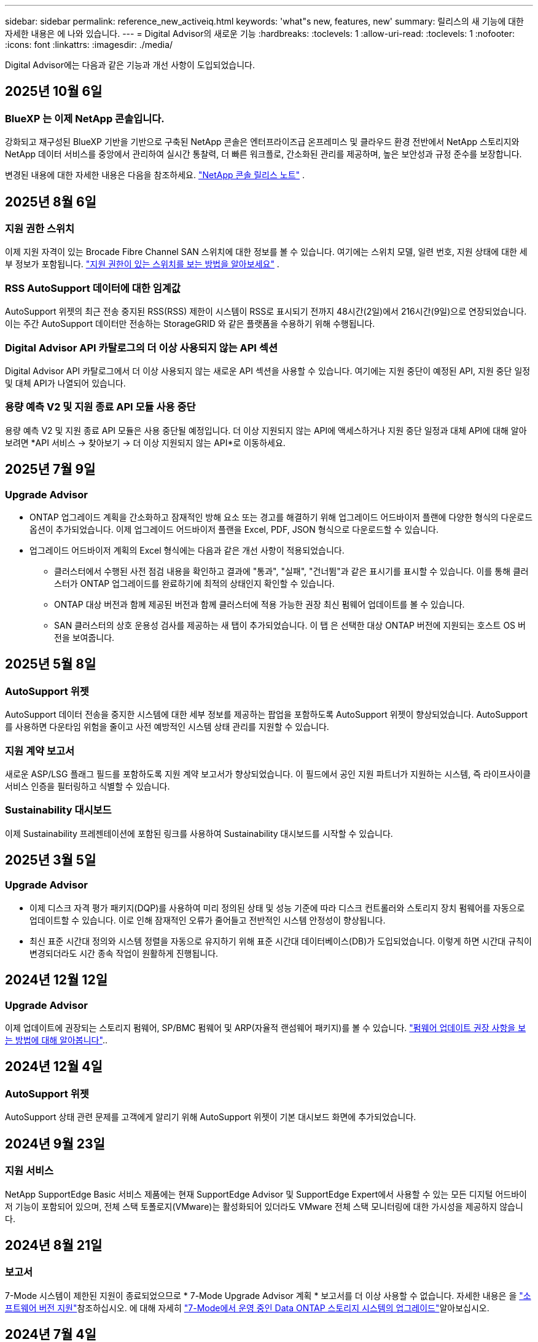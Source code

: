 ---
sidebar: sidebar 
permalink: reference_new_activeiq.html 
keywords: 'what"s new, features, new' 
summary: 릴리스의 새 기능에 대한 자세한 내용은 에 나와 있습니다. 
---
= Digital Advisor의 새로운 기능
:hardbreaks:
:toclevels: 1
:allow-uri-read: 
:toclevels: 1
:nofooter: 
:icons: font
:linkattrs: 
:imagesdir: ./media/


[role="lead"]
Digital Advisor에는 다음과 같은 기능과 개선 사항이 도입되었습니다.



== 2025년 10월 6일



=== BlueXP 는 이제 NetApp 콘솔입니다.

강화되고 재구성된 BlueXP 기반을 기반으로 구축된 NetApp 콘솔은 엔터프라이즈급 온프레미스 및 클라우드 환경 전반에서 NetApp 스토리지와 NetApp 데이터 서비스를 중앙에서 관리하여 실시간 통찰력, 더 빠른 워크플로, 간소화된 관리를 제공하며, 높은 보안성과 규정 준수를 보장합니다.

변경된 내용에 대한 자세한 내용은 다음을 참조하세요. https://docs.netapp.com/us-en/bluexp-relnotes/index.html["NetApp 콘솔 릴리스 노트"] .



== 2025년 8월 6일



=== 지원 권한 스위치

이제 지원 자격이 있는 Brocade Fibre Channel SAN 스위치에 대한 정보를 볼 수 있습니다. 여기에는 스위치 모델, 일련 번호, 지원 상태에 대한 세부 정보가 포함됩니다. link:https://docs.netapp.com/us-en/active-iq/task_view_inventory_details.html["지원 권한이 있는 스위치를 보는 방법을 알아보세요"] .



=== RSS AutoSupport 데이터에 대한 임계값

AutoSupport 위젯의 최근 전송 중지된 RSS(RSS) 제한이 시스템이 RSS로 표시되기 전까지 48시간(2일)에서 216시간(9일)으로 연장되었습니다.  이는 주간 AutoSupport 데이터만 전송하는 StorageGRID 와 같은 플랫폼을 수용하기 위해 수행됩니다.



=== Digital Advisor API 카탈로그의 더 이상 사용되지 않는 API 섹션

Digital Advisor API 카탈로그에서 더 이상 사용되지 않는 새로운 API 섹션을 사용할 수 있습니다.  여기에는 지원 중단이 예정된 API, 지원 중단 일정 및 대체 API가 나열되어 있습니다.



=== 용량 예측 V2 및 지원 종료 API 모듈 사용 중단

용량 예측 V2 및 지원 종료 API 모듈은 사용 중단될 예정입니다.  더 이상 지원되지 않는 API에 액세스하거나 지원 중단 일정과 대체 API에 대해 알아보려면 *API 서비스 -> 찾아보기 -> 더 이상 지원되지 않는 API*로 이동하세요.



== 2025년 7월 9일



=== Upgrade Advisor

* ONTAP 업그레이드 계획을 간소화하고 잠재적인 방해 요소 또는 경고를 해결하기 위해 업그레이드 어드바이저 플랜에 다양한 형식의 다운로드 옵션이 추가되었습니다. 이제 업그레이드 어드바이저 플랜을 Excel, PDF, JSON 형식으로 다운로드할 수 있습니다.
* 업그레이드 어드바이저 계획의 Excel 형식에는 다음과 같은 개선 사항이 적용되었습니다.
+
** 클러스터에서 수행된 사전 점검 내용을 확인하고 결과에 "통과", "실패", "건너뜀"과 같은 표시기를 표시할 수 있습니다. 이를 통해 클러스터가 ONTAP 업그레이드를 완료하기에 최적의 상태인지 확인할 수 있습니다.
** ONTAP 대상 버전과 함께 제공된 버전과 함께 클러스터에 적용 가능한 권장 최신 펌웨어 업데이트를 볼 수 있습니다.
** SAN 클러스터의 상호 운용성 검사를 제공하는 새 탭이 추가되었습니다. 이 탭 은 선택한 대상 ONTAP 버전에 지원되는 호스트 OS 버전을 보여줍니다.






== 2025년 5월 8일



=== AutoSupport 위젯

AutoSupport 데이터 전송을 중지한 시스템에 대한 세부 정보를 제공하는 팝업을 포함하도록 AutoSupport 위젯이 향상되었습니다. AutoSupport를 사용하면 다운타임 위험을 줄이고 사전 예방적인 시스템 상태 관리를 지원할 수 있습니다.



=== 지원 계약 보고서

새로운 ASP/LSG 플래그 필드를 포함하도록 지원 계약 보고서가 향상되었습니다. 이 필드에서 공인 지원 파트너가 지원하는 시스템, 즉 라이프사이클 서비스 인증을 필터링하고 식별할 수 있습니다.



=== Sustainability 대시보드

이제 Sustainability 프레젠테이션에 포함된 링크를 사용하여 Sustainability 대시보드를 시작할 수 있습니다.



== 2025년 3월 5일



=== Upgrade Advisor

* 이제 디스크 자격 평가 패키지(DQP)를 사용하여 미리 정의된 상태 및 성능 기준에 따라 디스크 컨트롤러와 스토리지 장치 펌웨어를 자동으로 업데이트할 수 있습니다. 이로 인해 잠재적인 오류가 줄어들고 전반적인 시스템 안정성이 향상됩니다.
* 최신 표준 시간대 정의와 시스템 정렬을 자동으로 유지하기 위해 표준 시간대 데이터베이스(DB)가 도입되었습니다. 이렇게 하면 시간대 규칙이 변경되더라도 시간 종속 작업이 원활하게 진행됩니다.




== 2024년 12월 12일



=== Upgrade Advisor

이제 업데이트에 권장되는 스토리지 펌웨어, SP/BMC 펌웨어 및 ARP(자율적 랜섬웨어 패키지)를 볼 수 있습니다. link:https://docs.netapp.com/us-en/active-iq/view-firmware-update-recommendations.html["펌웨어 업데이트 권장 사항을 보는 방법에 대해 알아봅니다"]..



== 2024년 12월 4일



=== AutoSupport 위젯

AutoSupport 상태 관련 문제를 고객에게 알리기 위해 AutoSupport 위젯이 기본 대시보드 화면에 추가되었습니다.



== 2024년 9월 23일



=== 지원 서비스

NetApp SupportEdge Basic 서비스 제품에는 현재 SupportEdge Advisor 및 SupportEdge Expert에서 사용할 수 있는 모든 디지털 어드바이저 기능이 포함되어 있으며, 전체 스택 토폴로지(VMware)는 활성화되어 있더라도 VMware 전체 스택 모니터링에 대한 가시성을 제공하지 않습니다.



== 2024년 8월 21일



=== 보고서

7-Mode 시스템이 제한된 지원이 종료되었으므로 * 7-Mode Upgrade Advisor 계획 * 보고서를 더 이상 사용할 수 없습니다. 자세한 내용은 을 link:https://mysupport.netapp.com/site/info/version-support["소프트웨어 버전 지원"^]참조하십시오. 에 대해 자세히 link:https://docs.netapp.com/a/ontap/7-mode/8.2.1/Upgrade-And-Revert-Or-Downgrade-Guide-For-7-Mode.pdf["7-Mode에서 운영 중인 Data ONTAP 스토리지 시스템의 업그레이드"^]알아보십시오.



== 2024년 7월 4일



=== Sustainability 대시보드

저장 시스템의 환경적 건강에 대한 통찰력을 제공하는 환경 지표는 이제 고급 예측 모델을 기반으로 예상 전력 사용량, 직접 탄소 사용량 및 열 배출에 대한 보다 정확한 값을 제공합니다. 자세한 내용은 다음을 참조하세요.link:https://docs.netapp.com/us-en/active-iq/sustainability-dashboard-overview.html["Sustainability 대시보드 개요"] .



== 2024년 5월 15일



=== Sustainability 대시보드

이제 E-Series 및 StorageGRID 시스템에서 지속 가능성이 지원됩니다.  이러한 시스템의 지속 가능성 대시보드에서 전력, 직접 탄소 사용량, 열에 대한 예측을 표시하는 권장 조치 및 환경 지표 목록을 볼 수 있습니다. 자세한 내용은 다음을 참조하세요.link:https://docs.netapp.com/us-en/active-iq/sustainability-dashboard-overview.html["Sustainability 대시보드 개요"^] .



== 2024년 3월 28일



=== Upgrade Advisor

이전 버전의 Upgrade Advisor는 이제 더 이상 사용되지 않습니다. 향상된 버전의 Upgrade Advisor를 사용하여 단일 클러스터 및 여러 클러스터에 대한 업그레이드 계획을 생성할 수 있습니다. link:https://docs.netapp.com/us-en/active-iq/upgrade_advisor_overview.html["업그레이드 권장 사항을 확인하고 업그레이드 계획을 생성하는 방법에 대해 알아봅니다."]



== 2024년 3월 15일



=== 건강

* 웰니스 워크플로에는 이제 고객, 관심 목록, 사이트 및 그룹 수준에서 권장되는 작업 수를 제공하는 지속 가능성 위젯이 포함되었습니다.  지속 가능성 대시보드에서 권장되는 조치에 대한 자세한 내용을 보려면 조치 번호를 클릭하세요. 자세한 내용은 다음을 참조하세요.link:https://docs.netapp.com/us-en/active-iq/learn-about-sustainability.html["스토리지 시스템의 지속 가능성을 분석합니다"] .
* Wellness 워크플로의 보안 취약성 및 랜섬웨어 방어 위젯이 보안 및 랜섬웨어 방어로 불리는 단일 위젯으로 결합되었습니다.




=== 상태 점검 대시보드

기술 케이스 타임라인이 향상되어 6개월 또는 12개월의 전체 케이스 기록을 볼 수 있습니다.



== 2024년 2월 29일



=== 시청목록

이제 Keystone 구독 번호를 기반으로 관심 목록을 만들고 구독 번호 또는 관심 목록 이름의 처음 3자를 사용하여 Keystone 구독을 검색할 수 있습니다.



== 2024년 2월 8일



=== Sustainability 대시보드

이제 를 사용하여 기본 대시보드 또는 시청목록에 대한 Sustainability 메트릭에 직접 액세스할 수 있습니다 link:https://activeiq.netapp.com/redirect/sustainability["Sustainability 대시보드"^] 링크.



=== 클러스터 뷰어

이제 디스크 요약 섹션에서 디스크 RPM 정보를 볼 수 있습니다. 디스크 요약 섹션은 Storage 탭 및 ClusterViewer 보고서에서 사용할 수 있습니다.



== 2024년 1월 3일



=== Upgrade Advisor

Upgrade Advisor는 단일 클러스터와 여러 클러스터에 대해 자동화된 무중단 업그레이드 계획을 제공하도록 개선되었습니다. 위험 요약, 업그레이드 전 확인 보고서, 새로운 기능 및 향상된 기능에 대한 정보가 포함된 단일 클러스터에 대해서만 업그레이드 권장 사항을 볼 수 있습니다. link:https://docs.netapp.com/us-en/active-iq/upgrade_advisor_overview.html["업그레이드 권장 사항을 확인하고 업그레이드 계획을 생성하는 방법에 대해 알아봅니다."]



== 2023년 11월 16일



=== 시청목록

이제 최대 100개의 시청자 목록을 만들 수 있습니다.



=== 계획 위젯

* 이제 관심 목록, 사이트 및 그룹 대시보드에서 기술 업데이트 권장 사항을 사용할 수 있습니다.
* 이제 기술 업데이트 권장 사항 수가 0일 때 잠재적인 기술 업데이트 후보를 볼 수 있습니다.




== 2023년 10월 4일



=== 계획 위젯

기술 업데이트 권장 사항 수는 고객 레벨 대시보드의 계획 위젯에 포함됩니다. 다음 권장 사항은 하드웨어의 지원이 부족하거나 지원 종료가 가까워질 때 하드웨어 기술 업데이트 작업을 계획하는 데 도움이 됩니다.



== 2023년 9월 27일



=== Upgrade Advisor

* 를 사용하여 기본 시청목록에 대한 Upgrade Advisor 페이지에 액세스할 수 있습니다 link:https://activeiq.netapp.com/redirect/upgrade-advisor["Upgrade Advisor"^] 링크.
* 업그레이드 계획은 중복 업그레이드 단계를 제거하고 백아웃 계획을 간소화하도록 최적화되어 있습니다. 클러스터의 모든 노드에 대한 공통 단계는 통합되며 업그레이드 계획의 일반 정보 섹션에서 사용할 수 있습니다. link:https://docs.netapp.com/us-en/active-iq/upgrade_advisor_overview.html["업그레이드 계획을 생성하고 보는 방법에 대해 알아봅니다"].




== 2023년 7월 16일



=== 스토리지 효율성

* 효율성 비율을 표시하는 * 스토리지 효율성 * 이라는 레이블의 이름이 * 데이터 축소 * 로 바뀌었습니다.
* 스토리지 효율성으로 저장된 데이터 * 라는 레이블은 * 데이터 축소 절약 * 으로 바뀌었습니다.
* 토글 * Snapshot 백업이 없는 절약 효과 * 는 기능의 변경과 함께 Snapshot 복사본 * 을 사용하여 * 로 이름이 변경됩니다. link:https://docs.netapp.com/us-en/active-iq/reference_aiq_faq.html#storage-efficiency["자세한 정보"].




== 2023년 6월 21일



=== Sustainability 대시보드

지속 가능성 대시보드는 저장 시스템의 환경적 지속 가능성에 대한 귀중한 통찰력을 제공합니다.  지속 가능성 점수, 탄소 감축 비율, 예상 전력 사용량, 직접 탄소, 열 등의 정보를 볼 수 있습니다.  특정 사이트의 탄소 감축 비율을 조정할 수 있습니다.  클러스터 수준에서 지속 가능성 점수를 볼 수도 있습니다.  지속 가능성 점수를 기반으로 스토리지 시스템의 전반적인 효율성을 평가하고 이를 NetApp에서 권장하는 조치에 맞춰 지속 가능성을 향상시킬 수 있습니다. link:https://docs.netapp.com/us-en/active-iq/learn-about-sustainability.html["자세한 정보"] .



== 2023년 2월 22일



=== 성능 차트

볼륨 IOPS 차트에서 평균 읽기, 쓰기 및 기타 작업을 볼 수 있습니다.



=== 스토리지 효율성

SAN 및 NAS 스토리지 효율성은 노드 레벨에서 AFF A 시리즈, AFF C190, 모든 SAN 어레이 및 ONTAP 9.10 이상을 실행하는 FAS500을 포함한 ONTAP 시스템에 제공됩니다.



== 2023년 1월 12일



=== 성능 보고서

볼륨 레벨의 성능 보고서에서 평균 읽기, 쓰기 및 기타 작업을 볼 수 있습니다.



== 2022년 11월 1일



=== BlueXP와 통합된 디지털 어드바이저

Active IQ Digital Advisor Digital Advisor 로 변경되었으며 이제 하이브리드 멀티클라우드 환경을 위한 NetApp의 통합 관리 콘솔인 BlueXP 에 통합되었습니다. link:https://docs.netapp.com/us-en/active-iq/digital-advisor-integration-with-console.html["자세한 정보"] .



== 2022년 8월 25일



=== 인벤토리

이제 vCenter, ESXi 호스트 및 가상 머신에 대한 VMware 자산 정보가 인벤토리 세부 정보에 포함되어 전체 스택 인벤토리 및 상호 운용성 검사를 제공합니다. link:https://docs.netapp.com/us-en/active-iq/task-integrating-with-cloud-insights-to-view-vm-details.html["자세히 알아보기"].



=== 멀티 홉 업그레이드

비인접 릴리즈에 대한 자동 무중단 업그레이드(ANDU)의 경우 중간 릴리즈와 타겟 릴리즈용 소프트웨어 이미지를 설치할 수 있습니다. 자동 업그레이드 프로세스는 백그라운드에서 중간 이미지를 사용하여 대상 릴리스에 대한 업데이트를 완료합니다. 예를 들어, 클러스터에서 9.3을 실행 중이고 9.7로 업그레이드하려는 경우 9.5와 9.7 모두에 대해 ONTAP 설치 패키지를 로드한 다음 9.7로 ANDU를 시작합니다. 그런 다음 ONTAP가 먼저 클러스터를 9.5로 업그레이드한 다음 9.7로 자동 업그레이드합니다. 프로세스 중에 여러 테이크오버/반환 작업 및 관련 재부팅이 예상되어야 합니다.



== 2022년 7월 14일



=== 상태 점검 대시보드

* 이제 상태 점검 대시보드에서 Cloud Volumes ONTAP 시스템에 대해 생성된 기술 사례 세부 정보를 볼 수 있습니다.
* 여러 플랫폼의 KPI를 쉽게 탐색할 수 있도록 새로운 플랫폼 탭이 추가되었습니다.




=== E-Series 시스템

권장 버전 및 상태 점검 KPI에서 SANtricity 운영 체제 버전을 볼 수 있습니다.



=== 건강

소프트웨어 또는 펌웨어 버전 업그레이드가 필요하지 않은 시스템을 빠르고 쉽게 식별할 수 있도록 컬러 코딩을 도입했습니다.



=== 워크플로 업그레이드

이제 E-Series 시스템에 대한 업그레이드 권장사항을 볼 수 있습니다.



== 2022년 6월 22일



=== StorageGRID

StorageGRID용 ILM(정보 수명 주기 관리)이 그리드 뷰어에 포함되었습니다.



=== 클라우드 권장 사항

SnapMirror 데이터 복제를 사용하여 NetApp Cloud Volumes ONTAP, NetApp Cloud Volumes Service 및 NetApp 클라우드 백업(이전의 AltaVault)으로 이동할 수 있는 워크로드 및 해당 볼륨에 대한 권장 사항을 제공합니다. link:https://docs.netapp.com/us-en/active-iq/task-informed-decisions-based-on-cloud-recommendations.html["자세히 알아보기"].



=== 보고서

* 이제 이미 생성된 보고서에 대해 정의된 조건을 사용하여 보고서를 생성할 수 있습니다.
* 이제 실패한 보고서 생성을 다시 시도하도록 3번 시도할 수 있습니다.
* 생성된 보고서의 보존 기간이 3일에서 90일로 증가했습니다.




== 2022년 6월 1일



=== 인벤토리

* 이제 재고 에서 시스템에 대한 판매 담당자 정보를 볼 수 있습니다.
* 이제 재고 에서 Astra Control Center 시스템을 사용할 수 있습니다.




== 2022년 5월 12일



=== StorageGRID

추가 용량 메트릭은 StorageGRID 용량 및 용량 보고서에 포함됩니다.



=== 클러스터 뷰어

이제 클러스터용 SnapMirror(데이터 보호) 요약이 ClusterViewer에 포함되어 있습니다.



=== 워크플로우 업그레이드

이제 업그레이드 워크플로우를 사용하여 업그레이드 권장사항을 확인하고 타겟 E-Series 릴리즈에서 사용 가능한 새로운 기능에 대한 요약을 볼 수 있습니다.



=== 건강

* 소프트웨어 구성 위험을 완화하기 위해 Ansible Playbook이 개선되었습니다.
* 필터는 건강 관리 작업 및 위험에 통합되었습니다.




== 2022년 4월 7일



=== 건강

* 최신 운영 체제 버전 및 지원 계약 및 지원 종료에 대한 '6개월' KPI에 대한 핵심 권장 사항의 점수가 낮아져 해결되는 긴급성에 맞춰 조정되었습니다.
* 원격 관리 및 HA 쌍(권장 구성)에 대한 주요 권장사항은 고객 셀프 서비스를 위한 NetApp Support 사이트의 URL을 포함하도록 업데이트되었습니다.




== 2022년 3월 31일



=== StorageGRID

그리드 뷰어에서 테넌트 및 버킷에 대한 정보를 볼 수 있습니다.



== 2022년 3월 24일



=== 상태 점검 대시보드

* 상태 평가 핵심 요약 PPT에 대한 개선 사항 및 버그 수정
* 최소 권장 버전 업그레이드 계획을 생성할 수 있습니다.
* 각 KPI에 대해 주의가 필요한 노드 수를 식별하기 위한 상태 점검 타일 개선




=== StorageGRID

그리드 뷰어에서 그리드 구성 세부 정보를 볼 수 있습니다.



=== BlueXP

이제 BlueXP 사용자는 Digital Advisor의 기존 기능과 마찬가지로, 해당되는 경우 새 탭에서 Digital Advisor 링크를 열 수 있습니다.



== 2022년 1월 12일



=== 구성 드리프트

* 템플릿을 복제하여 원본 템플릿의 복사본을 만들 수 있습니다.
* 읽기 전용 또는 이러한 템플릿에 대한 전체 액세스 권한을 가진 다른 권한이 있는 사용자와 골든 템플릿을 공유할 수 있습니다.
link:https://docs.netapp.com/us-en/active-iq/task_manage_template.html["자세히 알아보기"].




== 2021년 12월 15일



=== 보고서

* * 클러스터 뷰어 보고서 *: 이 보고서는 단일 클러스터 또는 고객 및 감시 대상 목록 수준의 여러 클러스터에 대한 정보를 제공합니다. ClusterViewer 보고서를 사용하여 단일 파일에 있는 모든 정보를 다운로드할 수 있습니다. 최대 100개의 노드가 있는 감시 목록에만 이 보고서를 생성할 수 있습니다.
* * 성능 보고서 *: 이 보고서는 단일 zip 파일의 클러스터, 노드, 로컬 계층(집계) 및 볼륨의 성능에 대한 정보를 감시 대상 목록 수준에서 제공합니다. 각 zip 파일에는 단일 클러스터에 대한 성능 데이터가 포함되어 있어 사용자가 각 클러스터의 데이터를 분석하는 데 도움이 됩니다. 최대 100개의 노드가 있는 감시 목록에만 이 보고서를 생성할 수 있습니다.




=== E-Series 시스템과 통합

Digital Advisor에서 선택한 E-Series 시스템의 용량 세부 정보 및 성능 그래프를 볼 수 있습니다.



== 2021년 11월 18일



=== 스토리지 효율성

NetApp Cloud Insights에서 유지 관리 및 모니터링하는 노드의 스토리지 효율성 세부 정보를 볼 수 있습니다.



== 2021년 11월 11일



=== 상태 점검 대시보드

* 이러한 상태 점검 타일에 SupportEdge Advisor 및 SupportEdge Expert 지원 서비스가 있는 시스템에만 적용되는 아이콘이 추가되었습니다. 권장 소프트웨어 – 소프트웨어 통화 및 펌웨어 통화 섹션, 권장 구성 및 모범 사례가 개선되었습니다.
* Digital Advisor – Reports 화면에 내부 및 외부(고객 및 파트너) 사용자를 위한 기밀 데이터 배너가 추가되었습니다.




=== 웰빙 및 업그레이드 위젯

Wellness Action History의 열에 E-Series 업그레이드 권장사항과 리스크 발생 날짜가 추가되어 대시보드 강화



=== 클러스터 뷰어

ClusterViewer 스택 시각화 모듈이 확대/축소 및 이미지 저장 기능을 포함하도록 향상되었습니다.



=== 스토리지 효율성

NetApp Cloud Insights에서 유지 관리 및 모니터링하는 시스템에 대한 스토리지 효율성 세부 정보를 볼 수 있습니다.



== 2021년 10월 14일



=== Ansible 인벤토리

이제 지역 및 사이트 수준에서 .yml 및 .ini 파일 형식의 Ansible 재고 파일을 생성할 수 있습니다. link:https://docs.netapp.com/us-en/active-iq/task_view_inventory_details.html["자세히 알아보기"].



=== 비활성 데이터 보고(IDR)

FabricPool 어드바이저 화면에서 비활성 데이터 보고(IDR)를 활성화하여 애그리게이트를 모니터링하고 Ansible 플레이북을 생성할 수 있습니다.



=== 변경 사항 타임라인 보고서

지난 90일의 AutoSupport 데이터를 비교하고 드리프트 타임라인 보고서를 생성할 수 있습니다. link:https://docs.netapp.com/us-en/active-iq/task_generate_drift_timeline_report.html["자세히 알아보기"].



=== 규정 준수 시스템 전환

최소 OS 및 최신 OS 탭에 대한 토글으로 상태 점검 대시보드가 향상되어 권장 및 최신 버전의 최소 요구 사항을 준수하지 않고 규정을 준수하는 시스템을 볼 수 있습니다.



=== 주요 권장 사항 요약

Health Check 대시보드에서 상위 5개 주요 권장 사항에 대한 요약을 볼 수 있습니다.



=== NetApp Cloud Volumes ONTAP and E-Series Platforms의 탭

상태 점검 대시보드는 Cloud Volumes ONTAP** 및 E-Series 탭을 통해 개선되어 해당 플랫폼에 대한 상태 점검 KPI 및 세부 정보를 볼 수 있습니다.

'ONTAP'에 대한 탭이 다른 플랫폼과 함께 추가되었으며, 현재 이 탭이 활성화되었습니다.



=== 용량

Digital Advisor에서 NetApp Cloud Volumes ONTAP 시스템에 대한 용량 세부 정보를 볼 수 있습니다.



=== 보고서

보고 일정은 12개월로 연장되었습니다. 일정 보고서가 만료될 예정이면 알림도 받게 됩니다.



== 2021년 9월 30일



=== Customer Qualified Version(고객 대상 버전

Customer Qualified Version은 지원 어카운트 관리자(SAM)가 다음과 같은 요구 사항이 필요한 애플리케이션을 호스팅하는 고객의 설치 기반 중 일부를 관리할 수 있도록 지원합니다.

* ONTAP의 이전 버전과 지원되지 않는 버전도 있습니다
* 또는 고객의 설치 기반이 특정 OS 버전을 사용하도록 테스트 및 인증되었습니다.




=== 기술 사례 워크플로우

대시보드와 드릴다운 화면 모두에서 데이터 차트 및 선 그래프가 그래픽으로 개선되었습니다. 막대 그래프에서도 데이터를 볼 수 있습니다. 선 그래프 창에서는 이러한 사용자 인터페이스 모두에서 열기, 닫기 및 총 케이스의 그래프를 보고, 선택하고, 선택 취소할 수 있습니다.



=== 성능 그래프

이제 CSV 형식 외에 PNG 및 JPG 형식의 성능 그래프를 다운로드할 수 있습니다.



=== 12개월 지원 종료(EOS) 컨트롤러

상태 점검 대시보드는 12개월을 초과하는 EOS를 포함하는 컨트롤러를 표시하는 탭으로 개선되었습니다.



== 2021년 9월 16일



=== 건강

* 이제 랜섬웨어 방어 위젯이 독립형 위젯 대신 Wellness Workflow에 포함됩니다.
* Wellness Review 이메일에는 갱신 대신 랜섬웨어 방어를 위한 정보가 포함되어 있습니다.




=== 용량

디지털 자문업체 에서 NetApp ONTAP ® Select 시스템의 용량 세부 정보를 확인할 수 있습니다.



=== 클러스터 뷰어

ClusterViewer의 시각화 탭에서 케이블 연결 오류 및 기타 오류를 볼 수 있습니다.



== 2021년 9월 6일



=== StorageGRID

* View AutoSupport(보기 로그): StorageGRID 및 기본 노드에 대한 AutoSupport 로그를 봅니다.
* StorageGRID 어플라이언스 세부 정보: StorageGRID 노드 유형, 어플라이언스 모델, 드라이브 크기, 드라이브 유형, RAID 모드, 그리드 뷰어 - 그리드 인벤토리 섹션에서 이 기능을 사용할 수 있습니다.
* Renewal(갱신): 갱신해야 하는 그리드 및 기본 노드의 목록을 봅니다.
* E-Series SANtricity 리스크: 그리드 대시보드 - 웰니스 섹션에서 기본 노드에 대한 E-Series SANtricity 위험을 확인하십시오.




=== 용량 예측

Capacity Forecast 위젯이 시스템 재구성을 보다 잘 지원하는 개선된 알고리즘으로 업데이트되었습니다. link:https://docs.netapp.com/us-en/active-iq/reference_aiq_faq.html#capacity["자세한 정보"].



== 2021년 8월 26일



=== Digital Advisor 모바일 애플리케이션

이제 Digital Advisor 모바일 애플리케이션에서 생체 인증을 활성화할 수 있습니다. 인증에 사용할 수 있는 옵션은 휴대폰에서 지원하는 기능에 따라 다릅니다.

응용 프로그램을 다운로드하여 자세히 알아보십시오.link:https://play.google.com/store/apps/details?id=com.netapp.myautosupport["Digital Advisor Mobile Application(Android)"^]
link:https://apps.apple.com/us/app/active-iq/id1230542480["Digital Advisor Mobile Application(iOS)"^]



=== 건강

랜섬웨어 방어 특성으로 건강 위젯이 향상되었습니다. 이제 랜섬웨어 탐지, 예방 및 복구와 관련된 위험과 수정 조치를 볼 수 있습니다.



== 2021년 8월 16일



=== 웰빙 리뷰

이제 주문형 보고서를 생성할 수 있습니다. 또한 Wellness Review Subscription(건강 검토 가입) 화면에서 마지막으로 예약된 보고서를 다운로드할 수 있습니다.



=== 인벤토리

이제 Grid Inventory(그리드 인벤토리) 탭에서 사이트 수준에 따라 확장 가능하고 축소할 수 있는 형식으로 노드 세부 정보를 볼 수 있습니다.



=== 혼합 모델 클러스터 플래그

클러스터에서 혼합 하드웨어 모델이 있는 경우 클러스터 전체에 적용된 OS 버전이 모든 노드에서 사용할 수 있는 버전입니다. 그 결과, 최신 하드웨어 모델의 일부 노드에서 운영 체제 버전이 필요한 위치에서 다운받을 수 있습니다. 이러한 혼합 모델 클러스터를 더 잘 보이게 하기 위해 "혼합 모델" 아이콘을 적용했습니다.



=== 권장 구성/SVM(Storage Virtual Machine) 상태: 볼륨 레벨 요약

SVM 테이블에서 파란색 '볼륨 요약' 상자를 클릭하면 특정 일련 번호 또는 물리적 노드에 호스팅되거나 연결된 볼륨에 대한 자세한 정보가 "팝업"으로 표시됩니다.



== 2021년 7월 12일



=== 시스템 펌웨어

이제 ONTAP의 주요 및 패치 버전과 함께 제공되는 시스템 펌웨어에 대한 정보를 볼 수 있습니다. 빠른 링크 메뉴에서 이 기능에 액세스할 수 있습니다.



=== 상태 점검 대시보드

* 상태 점검 대시보드는 상태 점수를 계산하는 동안 SupportEdge Advisor 및 SupportEdge Expert에서 지원하지 않는 시스템을 포함하지 않을 것임을 사용자에게 알리는 파란색 배너를 포함하도록 향상되었습니다.
* 스토리지 VM(SVM)의 실패한 검사에 대한 심층 분석을 제공하고 각 위험에 대한 권장 수정 조치를 취할 수 있도록 권장 구성 위젯이 개선되었습니다.
* 권장되는 타겟 ONTAP 버전은 이제 서로 다른 하드웨어 모델로 구성된 클러스터의 모든 노드에 대해 동일합니다. 타겟 버전은 모든 노드에서 지원됩니다.
* 이제 PVR을 구입하여 컨트롤러, 디스크 및 쉘프에 대한 EOS 일정을 확장할 수 있습니다. PVR 날짜 및 연장 세부 사항은 구입 시 지원 종료 위젯에서 확인할 수 있습니다. PVR 세부 사항은 EOSL 보고서의 일부로 제공됩니다.




=== 인벤토리

상세 인벤토리 페이지에서 하드웨어, 소프트웨어 및 반품 불가 디스크에 대한 지원 계약의 종료 날짜를 볼 수 있습니다.



=== 지원 오퍼링 업그레이드

* Digital Advisor에 가입되어 있는 특정 지원 서비스를 표시하도록 사용자 인터페이스가 향상되었습니다.
* 이제 시스템 대시보드에서 지원 서비스 구독 업그레이드를 요청하여 더 많은 기능에 액세스할 수 있습니다. link:https://docs.netapp.com/us-en/active-iq/task_upgrade_support_offering.html["자세히 알아보기"].




== 2021년 6월 25일



=== Keystone 구독 위젯

* 용량 사용에 대한 데이터를 얻기 위해 ONTAP Collector를 선택한 경우 공유 및 디스크 탭에서 파일 공유 및 디스크의 세부 정보를 볼 수 있습니다. 커밋된 용량에 근접하는 용량을 식별하여 스토리지 공간을 절약할 수 있습니다.
* Keystone - 용량 활용률 대시보드에 표시되며 청구에 사용되는 용량 사용량이 이제 논리적 용량을 기준으로 합니다.




== 2021년 6월 17일



=== 보고서

이제 일, 주 또는 월 단위로 스토리지 VM의 모든 볼륨에 대한 애그리게이트 볼륨 성능 보고서를 생성할 수 있습니다.



=== 건강 리뷰 이메일

상태 점검 및 업그레이드 작업의 지원 및 소유 권한에 대한 정보를 포함하도록 건강 검토 이메일이 개선되었습니다.



=== 워크플로우 업그레이드

* 사용자 인터페이스가 개선되어 정보에 대한 테이블 보기를 제공합니다.
* 이제 업그레이드 세부 정보 화면에서 ONTAP 버전 지원 종료 정보를 볼 수 있습니다.




=== 구성 드리프트

* 이제 Config Drift는 200개 이상의 AutoSupport 섹션을 지원하여 황금색 템플릿을 생성하고 고객, 사이트, 그룹, 감시 목록, 클러스터 간에 드리프트 보고서를 생성할 수 있습니다. 있습니다.
* 구성 드리프트를 사용하면 구성 드리프트 보고서 페이로드에 포함된 Ansible 플레이북을 사용하여 편차를 완화할 수 있습니다.




=== 상태 점검 대시보드

이 기능이 개선되어 스토리지 VM(SVM)과 사전 정의된 위험 카탈로그를 비교하여 격차를 평가하고 관련 수정 조치를 제안할 수 있습니다.



== 2021년 6월 9일



=== 상태 점검 대시보드

이제 상태 점수가 계산된 시스템 수를 볼 수 있습니다. 이 개선 사항은 상태 점검 대시보드의 모든 속성에 적용됩니다.



== 2021년 5월 20일



=== 용량 추가 요청에 대한 드리프트 채팅

용량 추가 요청에 대한 실시간 지원을 받으려면 대시보드에서 영업 담당자와 직접 채팅하십시오. link:https://docs.netapp.com/us-en/active-iq/task_identify_capacity_system.html["자세히 알아보기"].



== 2021년 4월 29일



=== 해커와 공격으로부터 보호합니다

* 해커와 랜섬웨어 공격으로부터 시스템을 보호하는 방법은 다음과 같습니다. link:https://docs.netapp.com/us-en/active-iq/task_increase_protection_against_hackers_and_Ransomware_attacks.html["자세히 알아보기"].
* 가동 중지 시간과 가능한 데이터 손실을 방지할 수 있습니다. link:https://docs.netapp.com/us-en/active-iq/task_avoid_the_downtime_and_possible_data_loss.html["자세히 알아보기"].
* 운영 중단을 방지하기 위해 볼륨 채우기를 방지하는 방법을 알아보십시오. link:https://docs.netapp.com/us-en/active-iq/task_avoid_a_volume_filling_up_to_prevent_an_outage.html["자세히 알아보기"].




== 2021년 4월 7일



=== 시청목록

처음 Digital Advisor에 액세스할 때 대시보드 대신 감시 목록을 만들어야 합니다. 또한 다른 감시 목록에 대한 대시보드를 보고, 기존 감시 목록의 세부 정보를 편집하고, 감시 목록을 삭제할 수도 있습니다.



== 2021년 2월 24일



=== 구성 드리프트

이 릴리즈에서는 다음과 같은 기능을 제공합니다.

* 템플릿 생성 중에 속성을 편집할 수 있습니다.
* AutoSupport 섹션의 그룹화.
* 고객, 사이트, 그룹, 감시 목록, 클러스터 간에 구성 드리프트 보고서를 생성하거나 예약합니다. 호스트 이름을 입력합니다. link:https://docs.netapp.com/us-en/active-iq/task_compare_config_drift_template.html["자세히 알아보기"].




=== 보고서

용량 및 효율성 보고서를 생성하거나 예약하여 시스템의 용량 및 스토리지 효율성 절약에 대한 자세한 정보를 확인할 수 있습니다.



== 2021년 2월 10일



=== StorageGRID

NextGen API 프레임워크를 사용하여 StorageGRID 대시보드를 사용할 수 있습니다.

StorageGRID 대시보드를 사용하여 Watchlist, Customer, Group 및 Site 수준에서 정보를 볼 수 있습니다.

이 릴리즈에서는 다음과 같은 기능을 제공합니다.

* * 재고 위젯: * 선택한 레벨에서 사용 가능한 StorageGRID 시스템의 인벤토리를 봅니다.
* * Wellness widget: * 사용 가능한 시스템에 대한 기존 ARS 규칙에 따라 해당되는 경우 StorageGRID와 관련된 모든 위험 및 조치를 봅니다.
* * 계획 위젯: *
+
** * 용량 추가: * 기존 용량의 70%를 초과하는 그리드 사이트의 경우 알림을 받게 됩니다. 용량 임계값이 70%를 초과할 가능성이 높은 경우 다음 1, 3, 6개월 동안 사이트에 StorageGRID 용량을 추가할 수 있습니다.
** * 갱신:* 라이센스 계약이 만료되었거나 향후 6개월 이내에 만료될 예정인 StorageGRID 시스템의 경우 알림을 받게 됩니다. 하나 이상의 시스템을 선택하여 갱신을 위해 NetApp 지원 팀에 요청을 제출할 수 있습니다.


* * 그리드 대시보드: * 그리드 대시보드는 선택한 그리드에 대한 웰니스, 계획 및 구성 세부 정보를 제공합니다.
* * 구성 위젯: * 그리드 이름, 호스트 이름, 일련 번호, 모델, OS 버전 등 위젯에서 선택한 StorageGRID에 대한 기본 세부 정보를 제공합니다. 고객 이름, 배송 위치 및 연락처 세부 정보.
* * 그리드 뷰어: * 구성 * 위젯에서 * 그리드 뷰어 * 링크를 클릭하여 그리드 구성을 자세히 볼 수 있습니다. 구성 * 위젯에서 * 그리드 뷰어 * 화면에서 * 다운로드 * 버튼을 클릭하여 선택한 StorageGRID의 사이트 세부 정보 및 용량 세부 정보를 다운로드할 수 있습니다.
* * 사이트 세부 정보: * 이 탭은 각 사이트에 사용할 수 있는 그리드 요약 및 스토리지 노드를 제공합니다.
* * 그리드 요약: * 라이센스 유형, 라이센스 용량, 설치된 노드 수, 지원 기간(라이센스 계약 종료 날짜), 기본 관리 노드 및 기본 관리 노드의 기본 사이트와 같은 기본 정보가 포함됩니다. 또한 이 탭에는 사이트 이름과 해당 사이트 아래에 태그가 지정된 스토리지 노드의 수가 표시됩니다. 이 릴리즈에서는 해당 사이트의 스토리지 노드를 보는 데 사용할 수 있는 하이퍼링크를 클릭하면 노드 이름 목록을 볼 수 있습니다.
* * Capacity Details(용량 세부 정보) 탭: * 그리드에 대해 구성된 Grid Level(그리드 수준) 및 Site Capacity(사이트 용량) 세부 정보를 제공합니다. 설치된 스토리지 용량, 사용 가능한 스토리지 용량, 사용된 총 스토리지 용량, 데이터 및 메타데이터에 사용된 용량과 같은 용량 세부 정보 이러한 세부 정보는 그리드 및 사이트 수준에서 모두 사용할 수 있습니다.




=== FabricPool 자문업체

FabricPool 대시보드에 계층 데이터 버튼이 추가되어 NetApp BlueXP를 사용하여 저렴한 오브젝트 스토리지 계층에 데이터를 계층화할 수 있습니다.



=== 클라우드 지원 워크로드

스토리지 시스템 내에서 사용 가능한 다양한 유형의 워크로드를 확인하고 클라우드에서 바로 사용할 수 있는 워크로드를 파악할 수 있습니다.



== 2020년 12월 21일



=== 상태 점검 대시보드

다음 위젯이 대시보드에 추가되었습니다.

* 권장 소프트웨어: 이 위젯은 모든 소프트웨어 및 펌웨어 업그레이드와 통화 권장 사항의 통합 목록을 제공합니다.
* 신호 손실: 이 위젯은 어떤 이유로 인해 AutoSupport 데이터 전송이 중단된 시스템에 대한 점수 및 정보를 제공합니다. 7일 내에 호스트 이름으로부터 AutoSupport 데이터가 수신되지 않은 경우 정보를 제공합니다.




== 2020년 11월 12일



=== API를 사용하여 데이터 통합

Digital Advisor API를 사용하여 관심 있는 데이터를 가져와 회사의 워크플로에 직접 통합할 수 있습니다. link:https://docs.netapp.com/us-en/active-iq/concept_overview_API_service.html["자세한 정보"].



=== 웰빙 업그레이드 위젯

Enhanced Risk Advisor 및 Upgrade Advisor 탭을 사용하면 모든 시스템 위험을 확인하고 모든 위험을 완화하기 위한 업그레이드 계획을 수립할 수 있습니다.



=== 상태 점검 대시보드

권장 구성 위젯이 대시보드에 추가되었으며 원격 관리 위험, 스페어 및 장애가 발생한 드라이브 위험, HA 쌍 위험을 모니터링하는 시스템 수에 대한 요약을 제공합니다.



=== FabricPool 자문업체

비활성 로컬 계층(집계) 데이터, 비활성 볼륨 데이터, 계층형 데이터, IDR이 활성화되지 않은 데이터 등 네 가지 범주로 분류된 클러스터를 모니터링하여 스토리지 설치 공간과 관련 비용을 줄일 수 있습니다.



=== 중국어 간체 및 일본어 번역

Digital Advisor는 현재 중국어, 영어 및 일본어의 세 가지 언어로 제공됩니다.



=== 보고서

시스템의 물리적 및 논리적 구성에 대한 자세한 정보를 보려면 ClusterViewer 보고서를 생성하거나 예약할 수 있습니다. link:https://docs.netapp.com/us-en/active-iq/task_generate_reports.html["자세히 알아보기"].



== 2020년 10월 15일



=== 상태 점검 대시보드

Digital Advisor 상태 점검 대시보드에서는 전체 환경에 대한 시점 검토를 제공합니다. 상태 점검 점수를 기준으로, 스토리지 시스템을 권장 NetApp 모범 사례에 맞게 조정하여 설치 기반의 장기 계획을 지원하고 상태를 개선할 수 있습니다.



=== 구성 드리프트

이 기능을 사용하면 시스템 구성과 클러스터 구성을 거의 실시간으로 비교하고 구성 편차를 감지할 수 있습니다. link:https://docs.netapp.com/us-en/active-iq/task_add_config_drift_template.html["구성 드리프트 템플릿을 추가하는 방법에 대해 알아봅니다"].



=== AutoSupport

AutoSupport 데이터를 보고 세부 정보를 검토할 수 있습니다.



=== Wellness Review 구독

파트너는 갱신 날짜가 다가오고 설치 기반에 NetApp 제품을 업그레이드해야 하는 시스템의 상태 요약 이메일이 매달 수신되도록 구독할 수 있습니다. link:https://docs.netapp.com/us-en/active-iq/task_subscribe_to_wellness_review_email.html["지금 구독하십시오"].



=== 보고서

보고서 기능을 사용하여 보고서를 즉시 생성하거나 주별 또는 월별 기준으로 보고서를 생성하도록 예약할 수 있습니다. link:https://docs.netapp.com/us-en/active-iq/task_generate_reports.html["자세히 알아보기"].



=== 수동 AutoSupport 업로드

사용자 환경을 개선하기 위해 수동 AutoSupport 업로드가 개선되었습니다. 업로드 상태에 대한 설명을 위해 추가 열이 제공되었습니다.



=== Keystone 구독 위젯

NetApp Keystone 구독 서비스에서 커밋된 스토리지 용량, 사용된 스토리지 용량 및 버스트 스토리지 용량을 모니터링할 수 있습니다.



== 2020년 9월 30일



=== Ansible 플레이북을 사용한 AFF 및 FAS 펌웨어

AFF 및 FAS 펌웨어 Ansible 자동화 패키지를 다운로드, 설치 및 실행하는 방법에 대한 정보를 포함하도록 설명서가 개선되었습니다.

link:https://docs.netapp.com/us-en/active-iq/task_update_AFF_FAS_firmware.html["Ansible 플레이북을 사용하여 AFF 및 FAS 펌웨어를 업데이트하는 방법을 알아보십시오"].



== 2020년 8월 18일



=== 성능

성능 그래프가 개선되어 볼륨 성능을 평가할 수 있습니다. 동일한 화면에서 노드 탭, 클러스터 탭, 로컬 계층 탭 및 볼륨 탭 간을 이동하거나 전환할 수 있습니다. link:https://docs.netapp.com/us-en/active-iq/task_view_performance_graphs.html["자세히 알아보기"].



=== Ansible 플레이북을 사용한 AFF 및 FAS 펌웨어

AFF 및 FAS 펌웨어 화면이 향상되어 더 나은 사용자 환경을 제공합니다.



== 2020년 7월 17일



=== 성능

성능 그래프가 향상되어 로컬 계층의 성능을 평가할 수 있습니다. 동일한 화면에서 노드 탭, 클러스터 탭 및 로컬 계층 탭을 탐색하고 전환할 수 있습니다.



=== 건강

조치 및 위험에 대해 드릴다운할 필요 없이 영향 받는 모든 시스템을 볼 수 있도록 웰니스 특성이 향상되었습니다.



== 2020년 6월 19일



=== 재고에 대한 보고서를 생성합니다

이제 선택한 감시 목록에 대한 보고서를 생성하고 최대 5명의 수신자에게 보고서를 이메일로 보낼 수 있습니다. link:https://docs.netapp.com/us-en/active-iq/task_view_inventory_details.html["자세히 알아보기"].



=== 성능

성능 그래프가 향상되어 스토리지 시스템의 클러스터 성능을 평가할 수 있습니다. 동일한 화면에서 노드 탭과 클러스터 탭 간에 탐색 및 전환할 수 있습니다.



=== 스토리지 효율성

클러스터 레벨에서 스토리지 효율성 비율 및 절감 효과를 볼 수 있도록 스토리지 효율성 위젯이 개선되었습니다. 동일한 화면에서 노드 탭과 클러스터 탭 간에 탐색 및 전환할 수 있습니다.



=== 기본 홈 페이지를 업데이트합니다

이제 피드백을 제공하고 Digital Advisor의 기본 홈 페이지 화면을 업데이트하는 이유를 알려 주십시오.



=== 재고 위젯으로 업데이트합니다

재고 위젯은 사용자에게 친숙한 날짜 형식, 플랫폼 지원 종료를 위한 추가 열 및 버전 지원 종료를 제공하여 사용자 환경을 개선하도록 개선되었습니다.



== 2020년 5월 19일



=== 기본 홈 페이지를 설정합니다

이제 Digital Advisor의 기본 홈 페이지 화면을 설정할 수 있습니다. Digital Advisor 또는 Classic로 설정할 수 있습니다.



=== 스토리지 효율성

AFF 시스템, 비 AFF 시스템 또는 둘 모두에 대한 스냅샷 복사본 유무와 관계없이 스토리지 시스템의 스토리지 효율성 비율 및 절감 효과를 볼 수 있습니다. 노드 레벨에서 스토리지 효율성 정보를 볼 수 있습니다. link:https://docs.netapp.com/us-en/active-iq/task_analyze_storage_efficiency.html["자세히 알아보기"].



=== 성능

성능 그래프를 통해 다양한 주요 영역에서 스토리지 장치의 성능을 평가할 수 있습니다.



=== Ansible 플레이북을 사용하여 AFF 및 FAS 펌웨어 업그레이드

식별된 위험을 완화하고 스토리지 시스템을 최신 상태로 유지하기 위해 스토리지 시스템에서 Ansible을 사용하여 AFF 및 FAS 펌웨어를 업데이트하십시오.



=== 웰빙 점수 기능을 비활성화합니다

점수 부여 알고리즘을 개선하고 전반적인 경험을 단순화하기 위해 웰빙 점수 기능이 일시적으로 비활성화되었습니다.



== 2020년 4월 2일



=== 온보딩 개요 비디오

온보딩 비디오는 사용자가 Digital Advisor의 옵션 및 기능을 빠르게 익힐 수 있도록 도와줍니다.



=== 건강 점수

Wellness score는 높은 위험 수와 만료된 계약을 기준으로 고객에게 설치 기반의 통합 점수를 제공합니다. 점수는 양호, 평균 또는 불량일 수 있습니다.



=== 위험 요약

위험 요약은 위험, 위험의 영향, 시정 조치에 대한 자세한 정보를 제공합니다.



=== 위험 인정 및 무관용 지원

위험을 완화하거나 완화하지 않으려는 경우 위험을 확인하는 옵션을 제공합니다.



== 2020년 3월 19일



=== 워크플로우 업그레이드

업그레이드 워크플로우를 사용하여 타겟 ONTAP 릴리즈에서 사용할 수 있는 새로운 기능과 업그레이드 권장 사항을 확인할 수 있습니다. link:https://docs.netapp.com/us-en/active-iq/task_view_upgrade.html["자세히 알아보기"].



=== 가치 있는 통찰력

Digital Advisor 및 지원 계약을 통해 제공되는 혜택에 대한 요약을 볼 수 있습니다. 선택한 시스템의 경우 Value 보고서는 지난 1년간의 이점을 통합합니다. link:https://docs.netapp.com/us-en/active-iq/task_view_valuable_insight_widget.html["지금 보기"].



=== 세부 정보를 상세히 파악

보다 심층적인 정보를 제공합니다. 이 정보를 통해 데이터를 보다 심도 있게 파헤치고 필요한 경우 집계된 정보의 구성 정보를 즉시 파악할 수 있습니다.



=== 용량 추가

용량을 초과하거나 용량이 90% 가까이 있는 시스템을 능동적으로 식별하고 용량 확장 요청을 보낼 수 있습니다.



== 2020년 2월 29일



=== 향상된 사용자 인터페이스

최신 Digital Advisor 대시보드는 맞춤형 환경을 제공합니다. 직관적인 인터페이스를 통해 다양한 대시보드, 위젯 및 화면 전반에 걸쳐 원활하고 원활하게 탐색할 수 있습니다. 올인원 환경을 제공합니다. 비교, 관계 및 추세를 전달합니다. 다양한 대시보드에서 제공하는 데이터를 기반으로 중요한 관계와 의미 있는 차이를 감지하고 검증하는 데 도움이 되는 통찰력을 제공합니다.



=== 맞춤형 대시보드

하나 이상의 페이지 또는 화면에서 데이터에 대한 주요 통찰력과 분석 기능을 제공하여 시스템을 한 눈에 모니터링할 수 있습니다. 최대 10개의 대시보드를 만들고 효과적인 비즈니스 결정을 내릴 수도 있습니다.

link:https://docs.netapp.com/us-en/active-iq/concept_overview_dashboard.html["자세한 정보"].



=== Active IQ Unified Manager를 사용하여 위험 완화

Active IQ Unified Manager를 사용하여 위험을 보고 수정할 수 있습니다. link:https://docs.netapp.com/us-en/active-iq/task_view_risks_remediated_unified_manager.html["자세히 알아보기"].



=== 건강

다음 6개 위젯으로 분류된 스토리지 시스템의 상태에 대한 자세한 정보를 제공합니다.

* 성능 및 효율성
* 가용성 및 보호
* 용량
* 구성
* 보안
* 갱신


을 참조하십시오 link:https://docs.netapp.com/us-en/active-iq/concept_overview_wellness.html["건강 특성 분석"] 를 참조하십시오.



=== 더 스마트하고 빠른 검색

일련 번호, 시스템 ID, 호스트 이름, 사이트 이름, 그룹 이름 등의 매개 변수를 검색할 수 있습니다. 클러스터 이름은 단일 시스템 뷰를 사용하여 지정합니다. 또한 시스템 그룹을 검색할 수 있으며 시스템 그룹별로 고객 이름, 사이트 이름 또는 그룹 이름으로 검색할 수도 있습니다.
